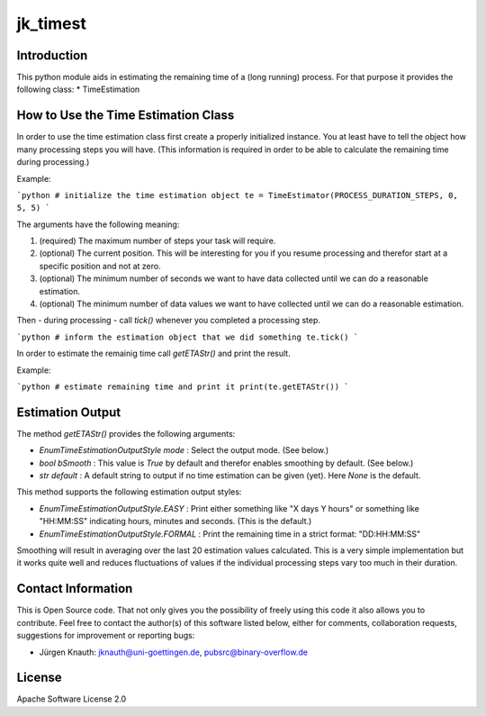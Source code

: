 jk_timest
=========

Introduction
------------

This python module aids in estimating the remaining time of a (long running) process. For that purpose
it provides the following class:
* TimeEstimation

How to Use the Time Estimation Class
------------------------------------

In order to use the time estimation class first create a properly initialized instance. You at least have
to tell the object how many processing steps you will have. (This information is required in order to
be able to calculate the remaining time during processing.)

Example:

```python
# initialize the time estimation object
te = TimeEstimator(PROCESS_DURATION_STEPS, 0, 5, 5)
```

The arguments have the following meaning:

1. (required) The maximum number of steps your task will require.
2. (optional) The current position. This will be interesting for you if you resume processing and therefor
   start at a specific position and not at zero.
3. (optional) The minimum number of seconds we want to have data collected until we can do a reasonable estimation.
4. (optional) The minimum number of data values we want to have collected until we can do a reasonable estimation.

Then - during processing - call `tick()` whenever you completed a processing step.

```python
# inform the estimation object that we did something
te.tick()
```

In order to estimate the remainig time call `getETAStr()` and print the result.

Example:

```python
# estimate remaining time and print it
print(te.getETAStr())
```

Estimation Output
-----------------

The method `getETAStr()` provides the following arguments:

* `EnumTimeEstimationOutputStyle mode` : Select the output mode. (See below.)
* `bool bSmooth` : This value is `True` by default and therefor enables smoothing by default. (See below.)
* `str default` : A default string to output if no time estimation can be given (yet). Here `None` is the default.

This method supports the following estimation output styles:

* `EnumTimeEstimationOutputStyle.EASY` : Print either something like "X days Y hours" or something like "HH:MM:SS"
  indicating hours, minutes and seconds. (This is the default.)
* `EnumTimeEstimationOutputStyle.FORMAL` : Print the remaining time in a strict format: "DD:HH:MM:SS"

Smoothing will result in averaging over the last 20 estimation values calculated. This is a very simple
implementation but it works quite well and reduces fluctuations of values if the individual processing
steps vary too much in their duration.

Contact Information
-------------------

This is Open Source code. That not only gives you the possibility of freely using this code it also
allows you to contribute. Feel free to contact the author(s) of this software listed below, either
for comments, collaboration requests, suggestions for improvement or reporting bugs:

* Jürgen Knauth: jknauth@uni-goettingen.de, pubsrc@binary-overflow.de

License
-------

Apache Software License 2.0




